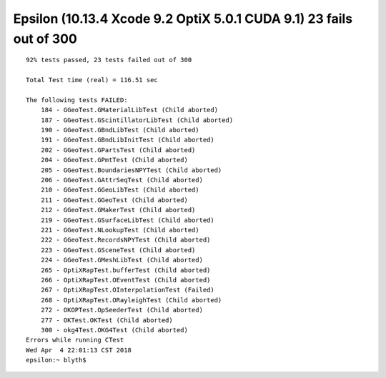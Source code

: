 Epsilon (10.13.4 Xcode 9.2 OptiX 5.0.1 CUDA 9.1) 23 fails out of 300 
=========================================================================

::

    92% tests passed, 23 tests failed out of 300

    Total Test time (real) = 116.51 sec

    The following tests FAILED:
        184 - GGeoTest.GMaterialLibTest (Child aborted)
        187 - GGeoTest.GScintillatorLibTest (Child aborted)
        190 - GGeoTest.GBndLibTest (Child aborted)
        191 - GGeoTest.GBndLibInitTest (Child aborted)
        202 - GGeoTest.GPartsTest (Child aborted)
        204 - GGeoTest.GPmtTest (Child aborted)
        205 - GGeoTest.BoundariesNPYTest (Child aborted)
        206 - GGeoTest.GAttrSeqTest (Child aborted)
        210 - GGeoTest.GGeoLibTest (Child aborted)
        211 - GGeoTest.GGeoTest (Child aborted)
        212 - GGeoTest.GMakerTest (Child aborted)
        219 - GGeoTest.GSurfaceLibTest (Child aborted)
        221 - GGeoTest.NLookupTest (Child aborted)
        222 - GGeoTest.RecordsNPYTest (Child aborted)
        223 - GGeoTest.GSceneTest (Child aborted)
        224 - GGeoTest.GMeshLibTest (Child aborted)
        265 - OptiXRapTest.bufferTest (Child aborted)
        266 - OptiXRapTest.OEventTest (Child aborted)
        267 - OptiXRapTest.OInterpolationTest (Failed)
        268 - OptiXRapTest.ORayleighTest (Child aborted)
        272 - OKOPTest.OpSeederTest (Child aborted)
        277 - OKTest.OKTest (Child aborted)
        300 - okg4Test.OKG4Test (Child aborted)
    Errors while running CTest
    Wed Apr  4 22:01:13 CST 2018
    epsilon:~ blyth$ 

